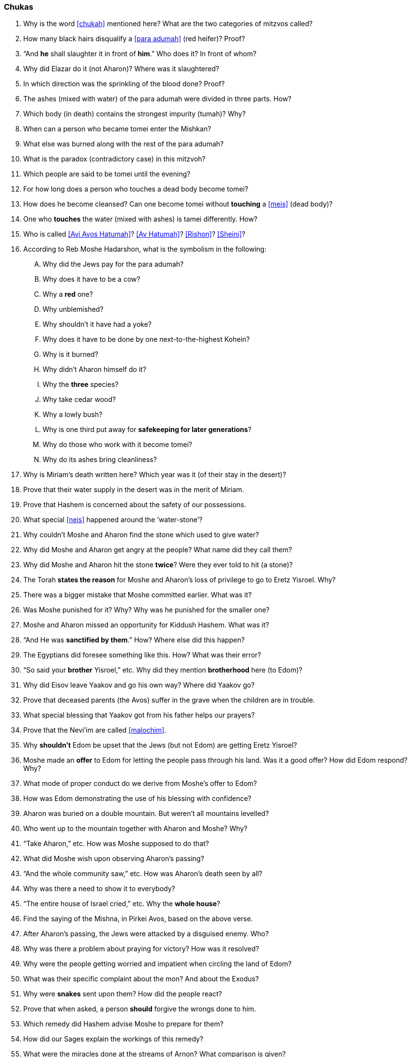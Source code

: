 [#chukas]
=== Chukas

. Why is the word <<chukah>> mentioned here? What are the two categories of mitzvos called?

. How many black hairs disqualify a <<para adumah>> (red heifer)? Proof?

. “And *he* shall slaughter it in front of *him*.” Who does it? In front of whom?

. Why did Elazar do it (not Aharon)? Where was it slaughtered?

. In which direction was the sprinkling of the blood done? Proof?

. The ashes (mixed with water) of the para adumah were divided in three parts. How?

. Which body (in death) contains the strongest impurity (tumah)? Why?

. When can a person who became tomei enter the Mishkan?

. What else was burned along with the rest of the para adumah?

. What is the paradox (contradictory case) in this mitzvoh?

. Which people are said to be tomei until the evening?

. For how long does a person who touches a dead body become tomei?

. How does he become cleansed? Can one become tomei without *touching* a <<meis>> (dead body)?

. One who *touches* the water (mixed with ashes) is tamei differently. How?

. Who is called <<Avi Avos Hatumah>>? <<Av Hatumah>>? <<Rishon>>?
<<Sheini>>?

. According to Reb Moshe Hadarshon, what is the symbolism in the following:
[upperalpha]
.. Why did the Jews pay for the para adumah?
.. Why does it have to be a cow?
.. Why a *red* one?
.. Why unblemished?
.. Why shouldn’t it have had a yoke?
.. Why does it have to be done by one next-to-the-highest Kohein?
.. Why is it burned?
.. Why didn’t Aharon himself do it?
.. Why the *three* species?
.. Why take cedar wood?
.. Why a lowly bush?
.. Why is one third put away for *safekeeping for later generations*?
.. Why do those who work with it become tomei?
.. Why do its ashes bring cleanliness?

. Why is Miriam’s death written here? Which year was it (of their stay in the desert)?

. Prove that their water supply in the desert was in the merit of Miriam.

. Prove that Hashem is concerned about the safety of our possessions.

. What special <<neis>> happened around the ‘water-stone’?

. Why couldn’t Moshe and Aharon find the stone which used to give water?

. Why did Moshe and Aharon get angry at the people? What name did they call them?

. Why did Moshe and Aharon hit the stone *twice*? Were they ever told to hit (a stone)?

. The Torah *states the reason* for Moshe and Aharon’s loss of privilege to go to Eretz Yisroel. Why?

. There was a bigger mistake that Moshe committed earlier. What was it?

. Was Moshe punished for it? Why? Why was he punished for the smaller one?

. Moshe and Aharon missed an opportunity for Kiddush Hashem. What was it?

. “And He was *sanctified by them*.” How? Where else did this happen?

. The Egyptians did foresee something like this. How? What was their error?

. “So said your *brother* Yisroel,” etc. Why did they mention *brotherhood* here (to Edom)?

. Why did Eisov leave Yaakov and go his own way? Where did Yaakov go?

. Prove that deceased parents (the Avos) suffer in the grave when the children are in trouble.

. What special blessing that Yaakov got from his father helps our prayers?

. Prove that the Nevi’im are called <<malochim>>.

. Why *shouldn’t* Edom be upset that the Jews (but not Edom) are getting Eretz Yisroel?

. Moshe made an *offer* to Edom for letting the people pass through his land. Was it a good offer? How did Edom respond? Why?

. What mode of proper conduct do we derive from Moshe’s offer to Edom?

. How was Edom demonstrating the use of his blessing with confidence?

. Aharon was buried on a double mountain. But weren’t all mountains levelled?

. Who went up to the mountain together with Aharon and Moshe? Why?

. “Take Aharon,” etc. How was Moshe supposed to do that?

. What did Moshe wish upon observing Aharon’s passing?

. “And the whole community saw,” etc. How was Aharon’s death seen by all?

. Why was there a need to show it to everybody?

. “The entire house of Israel cried,” etc. Why the *whole house*?

. Find the saying of the Mishna, in Pirkei Avos, based on the above verse.

. After Aharon’s passing, the Jews were attacked by a disguised enemy. Who?

. Why was there a problem about praying for victory? How was it resolved?

. Why were the people getting worried and impatient when circling the land of Edom?

. What was their specific complaint about the mon? And about the Exodus?

. Why were *snakes* sent upon them? How did the people react?

. Prove that when asked, a person *should* forgive the wrongs done to him.

. Which remedy did Hashem advise Moshe to prepare for them?

. How did our Sages explain the workings of this remedy?

. What were the miracles done at the streams of Arnon? What comparison is given?

. Why is Hashem’s name not mentioned in ‘The Song of the Well’?

. How was the water from the well delivered to each tribe? Why is the subject of the well mentioned here? Where can the well be seen today?

. “And *Israel* sent messengers,” etc. (21:21) And somewhere else it says that *Moshe* sent (these) messengers. What do we learn from this change?

. Why was Sichon, the King of Cheshbon, opposed to letting the Jews pass through?

. What great miracle did Hashem arrange for the victory of Bnei Yisroel?

. “Because the border of Amon is (too) strong,” etc. Why was it so strong?

. Why is it mentioned here that Sichon fought with the King of Moav?

. Who was the ‘team’ that helped Sichon conquer Moav? What life is given to them here?

. The people that were sent to spy in the land of Yaazer were brave. How?

. Why was Moshe afraid to fight a war with King Og of Boshon?

. What can we learn from the above concerning our conduct?

. Do you know what happened in Russia on the 12th and the 13th days of Tamuz, 1927?

